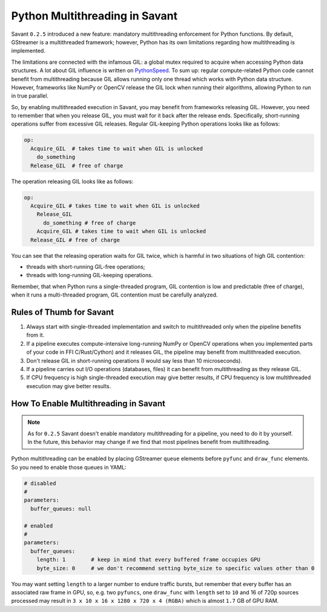 Python Multithreading in Savant
===============================

Savant ``0.2.5`` introduced a new feature: mandatory multithreading enforcement for Python functions. By default, GStreamer is a multithreaded framework; however, Python has its own limitations regarding how multithreading is implemented.

The limitations are connected with the infamous GIL: a global mutex required to acquire when accessing Python data structures. A lot about GIL influence is written on `PythonSpeed <https://pythonspeed.com/articles/python-gil/>`__. To sum up: regular compute-related Python code cannot benefit from multithreading because GIL allows running only one thread which works with Python data structure. However, frameworks like NumPy or OpenCV release the GIL lock when running their algorithms, allowing Python to run in true parallel.

So, by enabling multithreaded execution in Savant, you may benefit from frameworks releasing GIL. However, you need to remember that when you release GIL, you must wait for it back after the release ends. Specifically, short-running operations suffer from excessive GIL releases.
Regular GIL-keeping Python operations looks like as follows:

.. code-block::

    op:
      Acquire_GIL  # takes time to wait when GIL is unlocked
        do_something
      Release_GIL  # free of charge

The operation releasing GIL looks like as follows:

.. code-block::

    op:
      Acquire_GIL # takes time to wait when GIL is unlocked
        Release_GIL
          do_something # free of charge
        Acquire_GIL # takes time to wait when GIL is unlocked
      Release_GIL # free of charge

You can see that the releasing operation waits for GIL twice, which is harmful in two situations of high GIL contention:

- threads with short-running GIL-free operations;
- threads with long-running GIL-keeping operations.

Remember, that when Python runs a single-threaded program, GIL contention is low and predictable (free of charge), when it runs a multi-threaded program, GIL contention must be carefully analyzed.

Rules of Thumb for Savant
-------------------------

1. Always start with single-threaded implementation and switch to multithreaded only when the pipeline benefits from it.

2. If a pipeline executes compute-intensive long-running NumPy or OpenCV operations when you implemented parts of your code in FFI C/Rust/Cython) and it releases GIL, the pipeline may benefit from multithreaded execution.

3. Don't release GIL in short-running operations (I would say less than 10 microseconds).

4. If a pipeline carries out I/O operations (databases, files) it can benefit from multithreading as they release GIL.

5. If CPU frequency is high single-threaded execution may give better results, if CPU frequency is low multithreaded execution may give better results.

How To Enable Multithreading in Savant
--------------------------------------

.. note::

    As for ``0.2.5`` Savant doesn't enable mandatory multithreading for a pipeline, you need to do it by yourself. In the future, this behavior may change if we find that most pipelines benefit from multithreading.

Python multithreading can be enabled by placing GStreamer ``queue`` elements before ``pyfunc`` and ``draw_func`` elements. So you need to enable those queues in YAML:

.. code-block:: yaml

    # disabled
    #
    parameters:
      buffer_queues: null

    # enabled
    #
    parameters:
      buffer_queues:
        length: 1        # keep in mind that every buffered frame occupies GPU
        byte_size: 0     # we don't recommend setting byte_size to specific values other than 0

You may want setting ``length`` to a larger number to endure traffic bursts, but remember that every buffer has an associated raw frame in GPU, so, e.g. two ``pyfuncs``, one ``draw_func`` with ``length`` set to ``10`` and 16 of 720p sources processed may result in ``3 x 10 x 16 x 1280 x 720 x 4 (RGBA)`` which is almost ``1.7`` GB of GPU RAM.